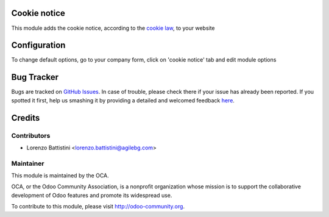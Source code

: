 .. image:: https://img.shields.io/badge/licence-AGPL--3-blue.svg
    :alt: License: AGPL-3

Cookie notice
=============

This module adds the cookie notice, according to the `cookie law <http://eur-lex.europa.eu/LexUriServ/LexUriServ.do?uri=CELEX:32002L0058:en:HTML>`_, to your website


Configuration
=============

To change default options, go to your company form, click on 'cookie notice' tab and edit module options


Bug Tracker
===========

Bugs are tracked on `GitHub Issues <https://github.com/OCA/{project_repo}/issues>`_.
In case of trouble, please check there if your issue has already been reported.
If you spotted it first, help us smashing it by providing a detailed and welcomed feedback
`here <https://github.com/OCA/{project_repo}/issues/new?body=module:%20{module_name}%0Aversion:%20{version}%0A%0A**Steps%20to%20reproduce**%0A-%20...%0A%0A**Current%20behavior**%0A%0A**Expected%20behavior**>`_.


Credits
=======

Contributors
------------

* Lorenzo Battistini <lorenzo.battistini@agilebg.com>

Maintainer
----------

.. image:: https://odoo-community.org/logo.png
   :alt: Odoo Community Association
   :target: https://odoo-community.org

This module is maintained by the OCA.

OCA, or the Odoo Community Association, is a nonprofit organization whose
mission is to support the collaborative development of Odoo features and
promote its widespread use.

To contribute to this module, please visit http://odoo-community.org.
